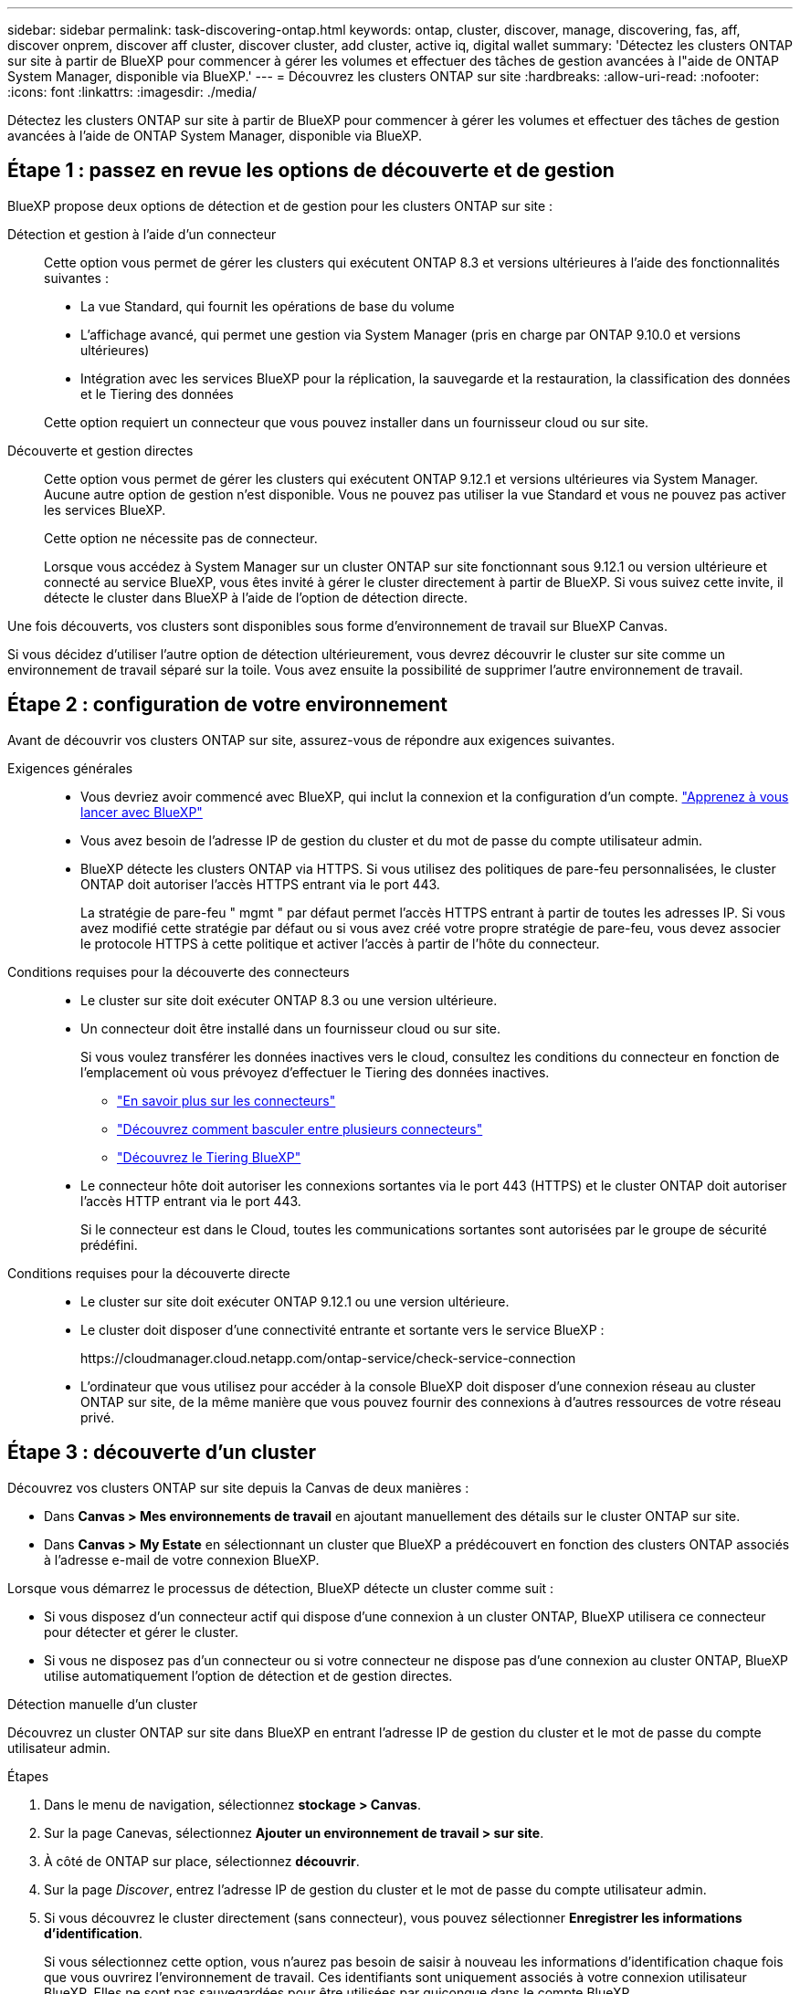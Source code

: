 ---
sidebar: sidebar 
permalink: task-discovering-ontap.html 
keywords: ontap, cluster, discover, manage, discovering, fas, aff, discover onprem, discover aff cluster, discover cluster, add cluster, active iq, digital wallet 
summary: 'Détectez les clusters ONTAP sur site à partir de BlueXP pour commencer à gérer les volumes et effectuer des tâches de gestion avancées à l"aide de ONTAP System Manager, disponible via BlueXP.' 
---
= Découvrez les clusters ONTAP sur site
:hardbreaks:
:allow-uri-read: 
:nofooter: 
:icons: font
:linkattrs: 
:imagesdir: ./media/


[role="lead"]
Détectez les clusters ONTAP sur site à partir de BlueXP pour commencer à gérer les volumes et effectuer des tâches de gestion avancées à l'aide de ONTAP System Manager, disponible via BlueXP.



== Étape 1 : passez en revue les options de découverte et de gestion

BlueXP propose deux options de détection et de gestion pour les clusters ONTAP sur site :

Détection et gestion à l'aide d'un connecteur:: Cette option vous permet de gérer les clusters qui exécutent ONTAP 8.3 et versions ultérieures à l'aide des fonctionnalités suivantes :
+
--
* La vue Standard, qui fournit les opérations de base du volume
* L'affichage avancé, qui permet une gestion via System Manager (pris en charge par ONTAP 9.10.0 et versions ultérieures)
* Intégration avec les services BlueXP pour la réplication, la sauvegarde et la restauration, la classification des données et le Tiering des données


Cette option requiert un connecteur que vous pouvez installer dans un fournisseur cloud ou sur site.

--
Découverte et gestion directes:: Cette option vous permet de gérer les clusters qui exécutent ONTAP 9.12.1 et versions ultérieures via System Manager. Aucune autre option de gestion n'est disponible. Vous ne pouvez pas utiliser la vue Standard et vous ne pouvez pas activer les services BlueXP.
+
--
Cette option ne nécessite pas de connecteur.

Lorsque vous accédez à System Manager sur un cluster ONTAP sur site fonctionnant sous 9.12.1 ou version ultérieure et connecté au service BlueXP, vous êtes invité à gérer le cluster directement à partir de BlueXP. Si vous suivez cette invite, il détecte le cluster dans BlueXP à l'aide de l'option de détection directe.

--


Une fois découverts, vos clusters sont disponibles sous forme d'environnement de travail sur BlueXP Canvas.

Si vous décidez d'utiliser l'autre option de détection ultérieurement, vous devrez découvrir le cluster sur site comme un environnement de travail séparé sur la toile. Vous avez ensuite la possibilité de supprimer l'autre environnement de travail.



== Étape 2 : configuration de votre environnement

Avant de découvrir vos clusters ONTAP sur site, assurez-vous de répondre aux exigences suivantes.

Exigences générales::
+
--
* Vous devriez avoir commencé avec BlueXP, qui inclut la connexion et la configuration d'un compte.
https://docs.netapp.com/us-en/bluexp-setup-admin/concept-overview.html["Apprenez à vous lancer avec BlueXP"^]
* Vous avez besoin de l'adresse IP de gestion du cluster et du mot de passe du compte utilisateur admin.
* BlueXP détecte les clusters ONTAP via HTTPS. Si vous utilisez des politiques de pare-feu personnalisées, le cluster ONTAP doit autoriser l'accès HTTPS entrant via le port 443.
+
La stratégie de pare-feu " mgmt " par défaut permet l'accès HTTPS entrant à partir de toutes les adresses IP. Si vous avez modifié cette stratégie par défaut ou si vous avez créé votre propre stratégie de pare-feu, vous devez associer le protocole HTTPS à cette politique et activer l'accès à partir de l'hôte du connecteur.



--
Conditions requises pour la découverte des connecteurs::
+
--
* Le cluster sur site doit exécuter ONTAP 8.3 ou une version ultérieure.
* Un connecteur doit être installé dans un fournisseur cloud ou sur site.
+
Si vous voulez transférer les données inactives vers le cloud, consultez les conditions du connecteur en fonction de l'emplacement où vous prévoyez d'effectuer le Tiering des données inactives.

+
** https://docs.netapp.com/us-en/bluexp-setup-admin/concept-connectors.html["En savoir plus sur les connecteurs"^]
** https://docs.netapp.com/us-en/bluexp-setup-admin/task-managing-connectors.html["Découvrez comment basculer entre plusieurs connecteurs"^]
** https://docs.netapp.com/us-en/bluexp-tiering/concept-cloud-tiering.html["Découvrez le Tiering BlueXP"^]


* Le connecteur hôte doit autoriser les connexions sortantes via le port 443 (HTTPS) et le cluster ONTAP doit autoriser l'accès HTTP entrant via le port 443.
+
Si le connecteur est dans le Cloud, toutes les communications sortantes sont autorisées par le groupe de sécurité prédéfini.



--
Conditions requises pour la découverte directe::
+
--
* Le cluster sur site doit exécuter ONTAP 9.12.1 ou une version ultérieure.
* Le cluster doit disposer d'une connectivité entrante et sortante vers le service BlueXP :
+
\https://cloudmanager.cloud.netapp.com/ontap-service/check-service-connection

* L'ordinateur que vous utilisez pour accéder à la console BlueXP doit disposer d'une connexion réseau au cluster ONTAP sur site, de la même manière que vous pouvez fournir des connexions à d'autres ressources de votre réseau privé.


--




== Étape 3 : découverte d'un cluster

Découvrez vos clusters ONTAP sur site depuis la Canvas de deux manières :

* Dans *Canvas > Mes environnements de travail* en ajoutant manuellement des détails sur le cluster ONTAP sur site.
* Dans *Canvas > My Estate* en sélectionnant un cluster que BlueXP a prédécouvert en fonction des clusters ONTAP associés à l'adresse e-mail de votre connexion BlueXP.


Lorsque vous démarrez le processus de détection, BlueXP détecte un cluster comme suit :

* Si vous disposez d'un connecteur actif qui dispose d'une connexion à un cluster ONTAP, BlueXP utilisera ce connecteur pour détecter et gérer le cluster.
* Si vous ne disposez pas d'un connecteur ou si votre connecteur ne dispose pas d'une connexion au cluster ONTAP, BlueXP utilise automatiquement l'option de détection et de gestion directes.


[role="tabbed-block"]
====
.Détection manuelle d'un cluster
--
Découvrez un cluster ONTAP sur site dans BlueXP en entrant l'adresse IP de gestion du cluster et le mot de passe du compte utilisateur admin.

.Étapes
. Dans le menu de navigation, sélectionnez *stockage > Canvas*.
. Sur la page Canevas, sélectionnez *Ajouter un environnement de travail > sur site*.
. À côté de ONTAP sur place, sélectionnez *découvrir*.
. Sur la page _Discover_, entrez l'adresse IP de gestion du cluster et le mot de passe du compte utilisateur admin.
. Si vous découvrez le cluster directement (sans connecteur), vous pouvez sélectionner *Enregistrer les informations d'identification*.
+
Si vous sélectionnez cette option, vous n'aurez pas besoin de saisir à nouveau les informations d'identification chaque fois que vous ouvrirez l'environnement de travail. Ces identifiants sont uniquement associés à votre connexion utilisateur BlueXP. Elles ne sont pas sauvegardées pour être utilisées par quiconque dans le compte BlueXP.

. Sélectionnez *découvrir*.
+
Si vous ne disposez pas de connecteur et que l'adresse IP n'est pas accessible depuis BlueXP, vous êtes invité à créer un connecteur.



.Résultat
BlueXP découvre le cluster et l'ajoute comme un environnement de travail sur la toile. Vous pouvez maintenant commencer à gérer le cluster.

* link:task-manage-ontap-direct.html["Découvrez comment gérer les clusters découverts directement"]
* link:task-manage-ontap-connector.html["Découvrez comment gérer les clusters découverts avec un connecteur"]


--
.Ajoutez un cluster prédécouvert
--
BlueXP détecte automatiquement les informations sur les clusters ONTAP associés à l'adresse e-mail de votre connexion BlueXP et les affiche sur la page *mon patrimoine* en tant que clusters non découverts. Vous pouvez afficher la liste des clusters non détectés et les ajouter un par un.

.Description de la tâche
Notez les points suivants concernant les clusters ONTAP sur site qui apparaissent sur la page My Estate :

* L'adresse e-mail que vous utilisez pour vous connecter à BlueXP doit être associée à un compte NSS (NetApp support site) de niveau complet enregistré.
+
** Si vous vous connectez à BlueXP avec votre compte NSS et accédez à la page My Estate, BlueXP utilise ce compte NSS pour rechercher les clusters associés au compte.
** Si vous vous connectez à BlueXP avec un compte cloud ou une connexion fédérée et que vous accédez à la page My Estate, BlueXP vous invite à vérifier votre e-mail. Si cette adresse e-mail est associée à un compte NSS, BlueXP utilise ces informations pour rechercher les clusters associés au compte.


* BlueXP affiche uniquement les clusters ONTAP qui ont envoyé des messages AutoSupport à NetApp avec succès.
* Pour actualiser la liste d'inventaire, quittez la page Ma succession, attendez 5 minutes, puis revenez à la page.


.Étapes
. Dans le menu de navigation, sélectionnez *stockage > Canvas*.
. Sélectionnez *Ma succession*.
. Sur la page Ma succession, sélectionnez *découvrir* pour ONTAP sur site.
+
image:screenshot-my-estate-ontap.png["Capture d'écran de la page My Estate montrant 12 clusters ONTAP sur site non découverts."]

. Sélectionnez un cluster, puis sélectionnez *Discover*.
+
image:screenshot-my-estate-ontap-discover.png["Capture d'écran de la page My Estate montrant 12 clusters ONTAP sur site non découverts."]

. Entrez le mot de passe du compte utilisateur admin.
. Sélectionnez *découvrir*.
+
Si vous ne disposez pas de connecteur et que l'adresse IP n'est pas accessible depuis BlueXP, vous êtes invité à créer un connecteur.



.Résultat
BlueXP découvre le cluster et l'ajoute comme un environnement de travail sur la toile. Vous pouvez maintenant commencer à gérer le cluster.

* link:task-manage-ontap-direct.html["Découvrez comment gérer les clusters découverts directement"]
* link:task-manage-ontap-connector.html["Découvrez comment gérer les clusters découverts avec un connecteur"]


--
====